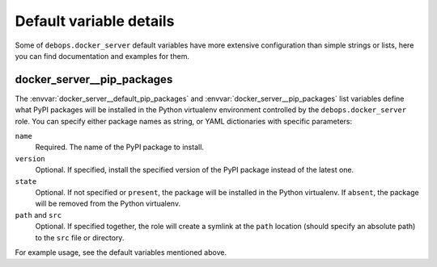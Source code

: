 Default variable details
========================

Some of ``debops.docker_server`` default variables have more extensive
configuration than simple strings or lists, here you can find documentation
and examples for them.

.. only:: html

   .. contents::
      :local:
      :depth: 1


.. _docker_server__ref_pip_packages:

docker_server__pip_packages
---------------------------

The :envvar:`docker_server__default_pip_packages` and
:envvar:`docker_server__pip_packages` list variables define what PyPI packages
will be installed in the Python virtualenv environment controlled by the
``debops.docker_server`` role. You can specify either package names as string,
or YAML dictionaries with specific parameters:

``name``
  Required. The name of the PyPI package to install.

``version``
  Optional. If specified, install the specified version of the PyPI package
  instead of the latest one.

``state``
  Optional. If not specified or ``present``, the package will be installed in
  the Python virtualenv. If ``absent``, the package will be removed from the
  Python virtualenv.

``path`` and ``src``
  Optional. If specified together, the role will create a symlink at the
  ``path`` location (should specify an absolute path) to the ``src`` file or
  directory.

For example usage, see the default variables mentioned above.
